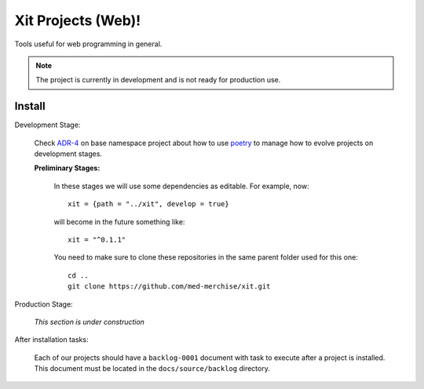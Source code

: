 Xit Projects (Web)!
===================

Tools useful for web programming in general.

.. note::

   The project is currently in development and is not ready for production
   use.


Install
-------

Development Stage:

  Check `ADR-4 <xit-adr-4_>`__ on base namespace project about how to use
  poetry_ to manage how to evolve projects on development stages.

  **Preliminary Stages:**

     In these stages we will use some dependencies as editable.  For example,
     now::

       xit = {path = "../xit", develop = true}

     will become in the future something like::

       xit = "^0.1.1"

     You need to make sure to clone these repositories in the same parent
     folder used for this one::

       cd ..
       git clone https://github.com/med-merchise/xit.git

.. _xit-adr-4: https://github.com/med-merchise/xit/blob/main/docs/source/adrs/adr-0004-poetry-for-development-stage.rst
.. _poetry: https://python-poetry.org

Production Stage:

  *This section is under construction*

After installation tasks:

  Each of our projects should have a ``backlog-0001`` document with task to
  execute after a project is installed.  This document must be located in the
  ``docs/source/backlog`` directory.
